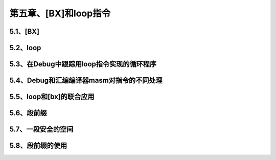 第五章、[BX]和loop指令
====================================================================

5.1、[BX]
------------------------------------------------------------------

5.2、loop
------------------------------------------------------------------

5.3、在Debug中跟踪用loop指令实现的循环程序
------------------------------------------------------------------

5.4、Debug和汇编编译器masm对指令的不同处理
------------------------------------------------------------------

5.5、loop和[bx]的联合应用
------------------------------------------------------------------

5.6、段前缀
------------------------------------------------------------------

5.7、一段安全的空间
------------------------------------------------------------------

5.8、段前缀的使用
------------------------------------------------------------------



